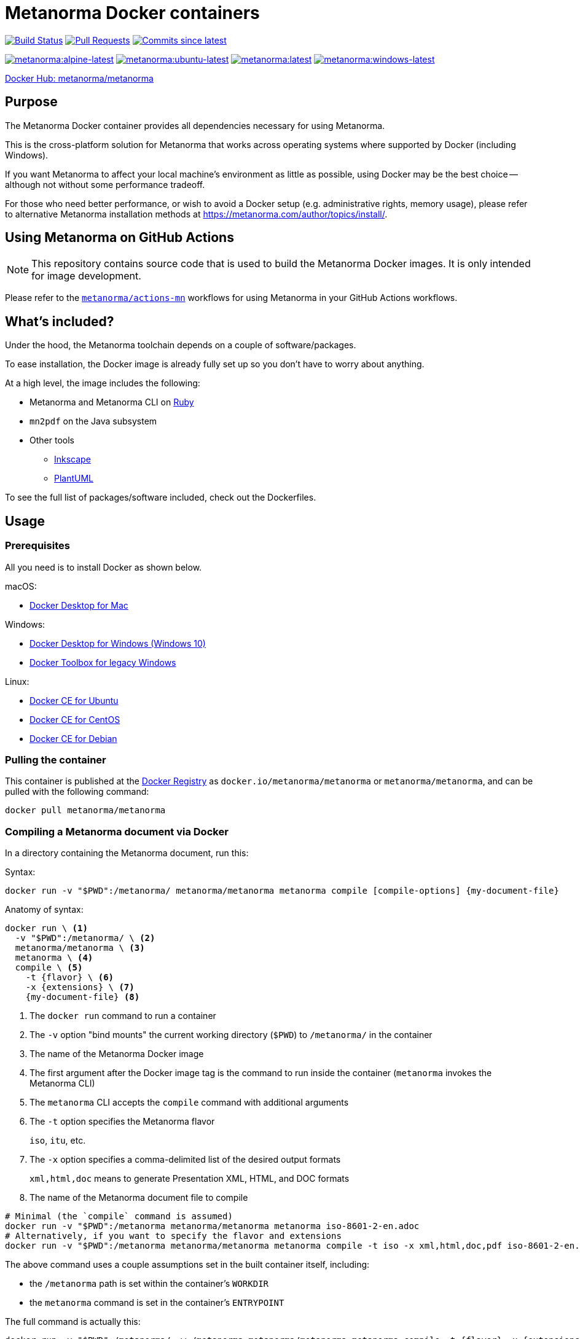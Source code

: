 = Metanorma Docker containers

image:https://github.com/metanorma/metanorma-docker/workflows/build-push/badge.svg["Build Status", link="https://github.com/metanorma/metanorma-docker/actions?workflow=build-push"]
image:https://img.shields.io/github/issues-pr-raw/metanorma/metanorma-docker.svg["Pull Requests", link="https://github.com/metanorma/metanorma-docker/pulls"]
image:https://img.shields.io/github/commits-since/metanorma/metanorma-docker/latest.svg["Commits since latest",link="https://github.com/metanorma/metanorma-docker/releases"]

image:https://badgen.net/docker/size/metanorma/metanorma/alpine-latest?icon=docker&label=alpine-latest["metanorma:alpine-latest", link="https://hub.docker.com/r/metanorma/metanorma/tags?name=alpine"]
image:https://badgen.net/docker/size/metanorma/metanorma/ubuntu-latest?icon=docker&label=ubuntu-latest["metanorma:ubuntu-latest", link="https://hub.docker.com/r/metanorma/metanorma/tags?name=ubuntu"]
image:https://badgen.net/docker/size/metanorma/metanorma/latest?icon=docker&label=latest["metanorma:latest", link="https://hub.docker.com/r/metanorma/metanorma/tags?name=latest"]
image:https://badgen.net/docker/size/metanorma/metanorma/windows-latest?icon=docker&label=windows-latest["metanorma:windows-latest", link="https://hub.docker.com/r/metanorma/metanorma/tags?name=windows"]

https://hub.docker.com/r/metanorma/metanorma/tags[Docker Hub: metanorma/metanorma]

== Purpose

The Metanorma Docker container provides all dependencies necessary for using
Metanorma.

This is the cross-platform solution for Metanorma that works across operating
systems where supported by Docker (including Windows).

If you want Metanorma to affect your local machine's environment as little as
possible, using Docker may be the best choice -- although not without some
performance tradeoff.

For those who need better performance, or wish to avoid a Docker setup (e.g.
administrative rights, memory usage), please refer to alternative Metanorma
installation methods at https://metanorma.com/author/topics/install/.


== Using Metanorma on GitHub Actions

NOTE: This repository contains source code that is used to build the Metanorma
Docker images. It is only intended for image development.

Please refer to the https://github.com/metanorma/actions-mn[`metanorma/actions-mn`]
workflows for using Metanorma in your GitHub Actions workflows.


== What's included?

Under the hood, the Metanorma toolchain depends on a couple of software/packages.

To ease installation, the Docker image is already fully set up so you don't have
to worry about anything.

At a high level, the image includes the following:

* Metanorma and Metanorma CLI on https://ruby-lang.org[Ruby]
* `mn2pdf` on the Java subsystem
* Other tools
** https://inkscape.org[Inkscape]
** https://plantuml.com[PlantUML]

To see the full list of packages/software included, check out the Dockerfiles.


== Usage

=== Prerequisites

All you need is to install Docker as shown below.

macOS:

* https://www.docker.com/products/docker-desktop[Docker Desktop for Mac]

Windows:

* https://www.docker.com/products/docker-desktop[Docker Desktop for Windows (Windows 10)]
* https://docs.docker.com/toolbox/overview/[Docker Toolbox for legacy Windows]

Linux:

* https://docs.docker.com/install/linux/docker-ce/ubuntu/[Docker CE for Ubuntu]
* https://docs.docker.com/install/linux/docker-ce/centos/[Docker CE for CentOS]
* https://docs.docker.com/install/linux/docker-ce/debian/[Docker CE for Debian]


=== Pulling the container

This container is published at the
https://hub.docker.com/r/metanorma/metanorma/[Docker Registry] as
`docker.io/metanorma/metanorma` or `metanorma/metanorma`,
and can be pulled with the following command:

[source,sh]
----
docker pull metanorma/metanorma
----

=== Compiling a Metanorma document via Docker

In a directory containing the Metanorma document, run this:

Syntax:

[source,sh]
----
docker run -v "$PWD":/metanorma/ metanorma/metanorma metanorma compile [compile-options] {my-document-file}
----

Anatomy of syntax:

[source,sh]
----
docker run \ <1>
  -v "$PWD":/metanorma/ \ <2>
  metanorma/metanorma \ <3>
  metanorma \ <4>
  compile \ <5>
    -t {flavor} \ <6>
    -x {extensions} \ <7>
    {my-document-file} <8>
----
<1> The `docker run` command to run a container
<2> The `-v` option "bind mounts" the current working directory (`$PWD`) to `/metanorma/` in the container
<3> The name of the Metanorma Docker image
<4> The first argument after the Docker image tag is the command to run inside the container (`metanorma` invokes the Metanorma CLI)
<5> The `metanorma` CLI accepts the `compile` command with additional arguments
<6> The `-t` option specifies the Metanorma flavor
+
[example]
====
`iso`, `itu`, etc.
====

<7> The `-x` option specifies a comma-delimited list of the desired output formats
+
[example]
====
`xml,html,doc` means to generate Presentation XML, HTML, and DOC formats
====

<8> The name of the Metanorma document file to compile


[example]
====
[source,sh]
----
# Minimal (the `compile` command is assumed)
docker run -v "$PWD":/metanorma metanorma/metanorma metanorma iso-8601-2-en.adoc
# Alternatively, if you want to specify the flavor and extensions
docker run -v "$PWD":/metanorma metanorma/metanorma metanorma compile -t iso -x xml,html,doc,pdf iso-8601-2-en.adoc
----
====

The above command uses a couple assumptions set in the built container itself, including:

* the `/metanorma` path is set within the container's `WORKDIR`
* the `metanorma` command is set in the container's `ENTRYPOINT`

The full command is actually this:

[source,sh]
----
docker run -v "$PWD":/metanorma/ -w /metanorma metanorma/metanorma metanorma compile -t {flavor} -x {extensions} {my-document-file}
----


=== Updating your document to support Docker compilation

The `:local-cache-only:` document attribute should be set in your
document in order to take advantage of local caching of
bibliographic items fetched from the Internet.

NOTE: Normally, the Metanorma toolchain assumes that you have a global
bibliographic cache located in `~/.relaton/cache` and
`~/.iev/cache`. However, when run in a docker container,
the global cache is not shared between the host and the container.

By setting `:local-cache-only:`, Metanorma will not generate a global
bibliographic cache, and will store a cache instance for each document
in the local working directory, which is shared between the host
and the container, as in:

* `./relaton/cache`; and
* `./iev/cache`.

The document attribute is to be set in the document header, like this:

[source,adoc]
----
= ISO 8601-2
:docnumber: 8601
:partnumber: 2
:copyright-year: 2019
:title-intro-en: Date and time
:title-main-en: Representations for information interchange
:title-part-en: Extensions
// ...
:local-cache-only: <1>
----
<1> This attribute is useful for compiling in Docker with a shared bind mount
for caching auto-fetched data across Docker runs.

These files can also be checked-in into version control.


== Images available

=== Image sets

Metanorma provides two sets of Docker images:

`metanorma/*`:: Official release images using released gems at rigorously tested
release intervals (via `metanorma-cli` tagged versions)

`mn/*`:: Development release images using released gems at shorter intervals,
only intended for testing and development purposes

WARNING: The `mn/*` images are **not intended for production use** and may
contain unstable or untested features.

=== Image types

The Metanorma Docker images are available in multiple flavors based on different
base containers (OS containers), each optimized for different use cases.

Each image set produces the following image types:

[options="header",cols="1,1,1,1,3"]
|===
|Image Type |Base |Tag |Size |Description

|Debian
|`ruby:3.3.7-slim-bookworm`
|`metanorma/metanorma:latest`
|~500MB
|Default. Based on the official Ruby image on Debian. Developer-friendly and
extensible.

|Ubuntu
|`ubuntu:22.04`
|`metanorma/metanorma:ubuntu-latest`
|~450MB
|Developer-friendly and extensible.

|Alpine
|`ruby:3.3.7-alpine3.21`
|`metanorma/metanorma:alpine-latest`
|~400MB
|Smallest image size. Based on the official Ruby image on Alpine. Extensions may
be limited due to usage of `musl` libc and limited package availability.

|Windows
|`mcr.microsoft.com/windows/servercore:ltsc2019`
|`metanorma/metanorma:windows-latest`
|~5GB
|Native Windows container based on Windows Server Core, using Windows Server
2019 with .NET Framework 4.8 (required for Chocolatey). Enables native Windows
workflows in GitHub Actions. Uses Chocolatey for package management. Larger
image size due to Windows base image.

|Windows
|`mcr.microsoft.com/windows/servercore:ltsc2022`
|`metanorma/metanorma:windows-latest`
|~5GB
|Native Windows container based on Windows Server Core, using Windows Server
2022. Enables native Windows workflows in GitHub Actions. Uses Chocolatey for
package management. Larger image size due to Windows base image.

|Windows
|`mcr.microsoft.com/windows/servercore:ltsc2025`
|`metanorma/metanorma:windows-latest`
|~5GB
|Native Windows container based on Windows Server Core, using Windows Server
2025. Enables native Windows workflows in GitHub Actions. Uses Chocolatey for
package management. Larger image size due to Windows base image.

|===

By default, the Debian-based image is tagged as `metanorma/metanorma:latest`.


=== Supported Docker architectures

Metanorma Docker images are available for the following Docker architectures:

* `linux/amd64` (x86_64)
* `linux/arm64` (aarch64)
* `windows/amd64` (Windows Server 2019/2022/2025)



== Platform-specific usage notes

=== Windows

==== Native Windows containers

==== Using native Windows containers

Native Windows containers are available with the following tags:
- `metanorma/metanorma:windows-latest` (Windows Server 2022)
- `metanorma/metanorma:windows-2019-latest` (Windows Server 2019)
- `metanorma/metanorma:windows-2025-latest` (Windows Server 2025)

When using native Windows containers, the path format changes:

[source,sh]
----
docker run -v "%cd%:c:/metanorma" metanorma/metanorma:windows-latest metanorma compile -t iso document.adoc
----

For PowerShell:

[source,sh]
----
docker run -v "${PWD}:c:/metanorma" metanorma/metanorma:windows-latest metanorma compile -t iso document.adoc
----

NOTE: For Windows containers, the hostq and container OS versions must match. For example, to use `windows-2022-latest` the host must be running Windows 10/11 with matching kernel version. Alternatively, you can use Hyper-V isolation with the `--isolation=hyperv` flag.

[source,sh]
----
docker run --isolation=hyperv -v "%cd%:c:/metanorma" metanorma/metanorma:windows-latest metanorma compile -t iso document.adoc
----

==== Windows with Linux containers

When using Docker on Windows with Linux containers, you may encounter path mapping issues:

* Use proper path conversion when mounting volumes:
+
[source,sh]
----
docker run -v "%cd%":/metanorma metanorma/metanorma metanorma compile -t iso document.adoc
----

* For PowerShell:
+
[source,sh]
----
docker run -v "${PWD}:/metanorma" metanorma/metanorma metanorma compile -t iso document.adoc
----

* If you encounter permission issues, ensure your Docker Desktop has the necessary permissions to access your files.

=== macOS

* Volume mounting works similarly to Linux:

[source,sh]
----
docker run -v "$PWD":/metanorma metanorma/metanorma metanorma compile -t iso document.adoc
----

* If you experience performance issues with mounted volumes, consider using Docker Desktop's file sharing optimization settings.

=== Linux

* SELinux may prevent proper volume mounting. Use the `:z` option if needed:

[source,sh]
----
docker run -v "$PWD":/metanorma:z metanorma/metanorma metanorma compile -t iso document.adoc
----

* Ensure your user has proper permissions to run Docker commands.



== Extending images

=== General

Metanorma Docker images are designed to be extensible. You can create your own
custom images by extending the base Metanorma images to add your own
dependencies, fonts, or configuration.

=== Basic extensions

Create a `Dockerfile` like this:

[source,dockerfile]
----
FROM metanorma/metanorma:latest

# Install additional dependencies
RUN apt-get update && \
    apt-get install -y --no-install-recommends \
    your-package-name \
    && apt-get clean \
    && rm -rf /var/lib/apt/lists/*

# Add custom fonts
COPY ./custom-fonts/ /config/fonts/

# Add custom scripts
COPY ./scripts/ /usr/local/bin/
RUN chmod +x /usr/local/bin/*.sh
----

Build your custom image:

[source,sh]
----
docker build -t my-organization/metanorma:custom .
----

Use your custom image the same way as the base image:

[source,sh]
----
docker run -v "$PWD":/metanorma my-organization/metanorma:custom metanorma compile -t iso document.adoc
----

WARNING: If you override the default Metanorma `ENTRYPOINT` or `CMD` in your
custom image, you will need to adjust the command accordingly.


== Development guide

=== Running the Metanorma container via the Makefile

The `Makefile` makes developing the container much simpler.

To start the `metanorma` container and enter it with `bash`, all you need is:

[source,sh]
----
make run-metanorma
----

To kill the container:

[source,sh]
----
make kill-metanorma
----

The `Makefile` supports the following commands related to running:

[source,sh]
----
make {run,kill,rm,rmf}-metanorma
----


=== Prerequisites

This `Makefile` allows you to build the Metanorma container yourself.

All you have to set is a couple environment variables.

For example, if you use AWS' ECR, you can set this:

[source,sh]
----
export NS_REMOTE=${account-id}.dkr.ecr.${region}.amazonaws.com/${account-name}
export DOCKER_LOGIN_CMD='aws ecr get-login --no-include-email \
  --region=${region} --registry-ids=${ecr-registry-id}'
----

If you want to build other containers you can add these:

[source,sh]
----
export ITEMS="1 2"
export IMAGE_TYPES="metanorma metanorma-ubuntu-21.10"
export VERSIONS="1.0 1.0"
export ROOT_IMAGES="ubuntu:20.04 ubuntu:21.10"
----

The environment variables are used for:

`NS_REMOTE`:: the namespace for your remote repository
(to separate from builds intended for local consumption)

`DOCKER_LOGIN_CMD`:: how you authenticate against your repository

`ITEMS`:: a sequential number list for iterating `IMAGE_TYPES`,
its numbers are indexes to the content in `IMAGE_TYPES`

`IMAGE_TYPES`:: the different containers you support.

`VERSIONS`:: how resulting images are tagged. Currently we apply the same
version across all images, which is defined in `VERSION.mak`

`ROOT_IMAGES`:: the container your new image should be based on


=== Makefile build targets

The `Makefile` supports the following commands for building:

[source,sh]
----
make {build,push,tag,clean-remote,clean-local}-{container-flavor}
----

=== Updating container flavors

All files relating to building a certain container flavor is located in the
`{container-flavor}` directory.

For the `metanorma` and `mn` flavors, we update using this procedure:

[source,sh]
----
pushd metanorma
bundle update
popd
# Gemfile.lock is updated
----

Then, we build and push the container:

[source,sh]
----
make btp-metanorma
----

Lastly, we tag and push the built container as latest.

[source,sh]
----
make latest-tp-metanorma
----


=== Chain commands

If you feel tired typing out this:

[source,sh]
----
make build-metanorma tag-metanorma push-metanorma
----

We have a list of shortcut targets to save you from repeating fingers.
For example:

[source,sh]
----
# equivalent to make {build,push}-{container-flavor} latest-{tag,push}-{container-flavor}
make btp-metanorma latest-tp-metanorma
----

The shortcut targets are:

`btp-{target}`:: build + tag + push
`bt-{target}`:: build + tag
`tp-{target}`:: tag + push


== Triggering GitHub Actions to build and push

Currently our GitHub Actions workflow performs the `push` step only for tags on `main` branch.

To trigger a build, you need to create a tag on `main` and push it.

[example]
====
The following example creates a tag `v1.2.3` and pushes it to the Git repository:

[source,sh]
----
git tag v1.2.3
git push origin main --tags
----
====

IMPORTANT: The tag version must correlate with the versioning of
https://github.com/metanorma/metanorma-cli/releases[metanorma-cli].

Git tags allow you to quickly switch between different versions.

You can list available tags with:

[source,sh]
----
git tag --list
----

== Copyright and license

The Metanorma Docker images are available as open source under the terms of the
http://opensource.org/licenses/MIT[MIT License].

Copyright 2018-2025 Ribose Inc.
